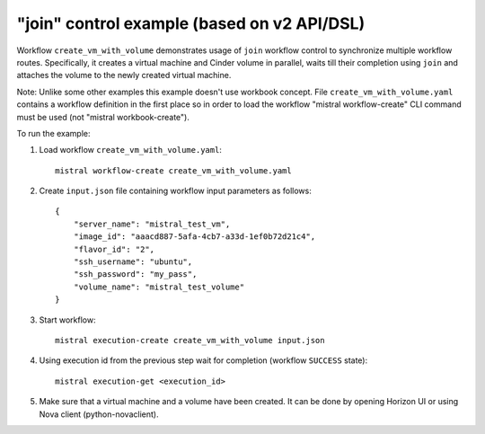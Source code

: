 =============================================
"join" control example (based on v2 API/DSL)
=============================================

Workflow ``create_vm_with_volume`` demonstrates usage of ``join`` workflow control
to synchronize multiple workflow routes. Specifically, it creates a virtual
machine and Cinder volume in parallel, waits till their completion using ``join``
and attaches the volume to the newly created virtual machine.

Note: Unlike some other examples this example doesn't use workbook concept.
File ``create_vm_with_volume.yaml`` contains a workflow definition in the first place
so in order to load the workflow "mistral workflow-create" CLI command must be
used (not "mistral workbook-create").

To run the example:

1. Load workflow ``create_vm_with_volume.yaml``::

        mistral workflow-create create_vm_with_volume.yaml

2. Create ``input.json`` file containing workflow input parameters as follows::

        {
            "server_name": "mistral_test_vm",
            "image_id": "aaacd887-5afa-4cb7-a33d-1ef0b72d21c4",
            "flavor_id": "2",
            "ssh_username": "ubuntu",
            "ssh_password": "my_pass",
            "volume_name": "mistral_test_volume"
        }

3. Start workflow::

        mistral execution-create create_vm_with_volume input.json

4. Using execution id from the previous step wait for completion (workflow ``SUCCESS`` state)::

        mistral execution-get <execution_id>

5. Make sure that a virtual machine and a volume have been created.
   It can be done by opening Horizon UI or using Nova client (python-novaclient).
